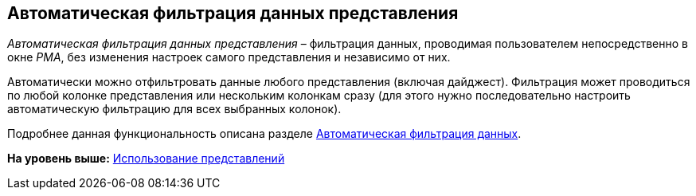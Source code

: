 [[ariaid-title1]]
== Автоматическая фильтрация данных представления

[.dfn .term]_Автоматическая фильтрация данных представления_ – фильтрация данных, проводимая пользователем непосредственно в окне [.dfn .term]_РМА_, без изменения настроек самого представления и независимо от них.

Автоматически можно отфильтровать данные любого представления (включая дайджест). Фильтрация может проводиться по любой колонке представления или нескольким колонкам сразу (для этого нужно последовательно настроить автоматическую фильтрацию для всех выбранных колонок).

Подробнее данная функциональность описана разделе xref:Folders_Data_Filtering.adoc[Автоматическая фильтрация данных].

*На уровень выше:* xref:../topics/Views_Tools_Views_on_Organization_of_Data.adoc[Использование представлений]
